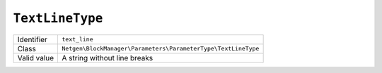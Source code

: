 ``TextLineType``
================

+-------------+---------------------------------------------------------------+
| Identifier  | ``text_line``                                                 |
+-------------+---------------------------------------------------------------+
| Class       | ``Netgen\BlockManager\Parameters\ParameterType\TextLineType`` |
+-------------+---------------------------------------------------------------+
| Valid value | A string without line breaks                                  |
+-------------+---------------------------------------------------------------+
